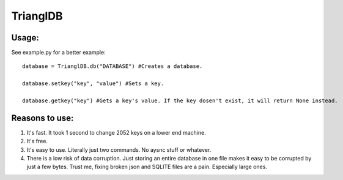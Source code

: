 ============
TrianglDB
============
***************
Usage:
***************
See example.py for a better example::

  database = TrianglDB.db("DATABASE") #Creates a database.

  database.setkey("key", "value") #Sets a key.

  database.getkey("key") #Gets a key's value. If the key dosen't exist, it will return None instead.

***************
Reasons to use:
***************
1. It's fast. It took 1 second to change 2052 keys on a lower end machine.

2. It's free.

3. It's easy to use. Literally just two commands. No aysnc stuff or whatever.

4. There is a low risk of data corruption. Just storing an entire database in one file makes it easy to be corrupted by just a few bytes. Trust me, fixing broken json and SQLITE files are a pain. Especially large ones.
